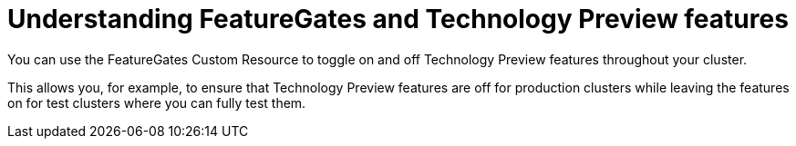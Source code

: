 // Module included in the following assemblies:
//
// * nodes/nodes-cluster-disabling-features.adoc

[id="nodes-cluster-features-about_{context}"]
= Understanding FeatureGates and Technology Preview features

You can use the FeatureGates Custom Resource to toggle on and off Technology Preview features throughout your cluster.

This allows you, for example, to ensure that Technology Preview features are off for production clusters while leaving the features on for test clusters where you can
fully test them.

////
If you disable a feature that appears in the web console, you might see that feature, but
no objects are listed. For example, if you disable builds, you can see the *Builds* tab in the web console, but there are no builds present.

If you attempt to use commands associated with a disabled feature, such as `oc start-build`, {product-title}
displays an error.

[NOTE]
====
If you disable a feature that any application in the cluster relies on, the application might not
function properly, depending upon the feature disabled and how the application uses that feature.
====
////
